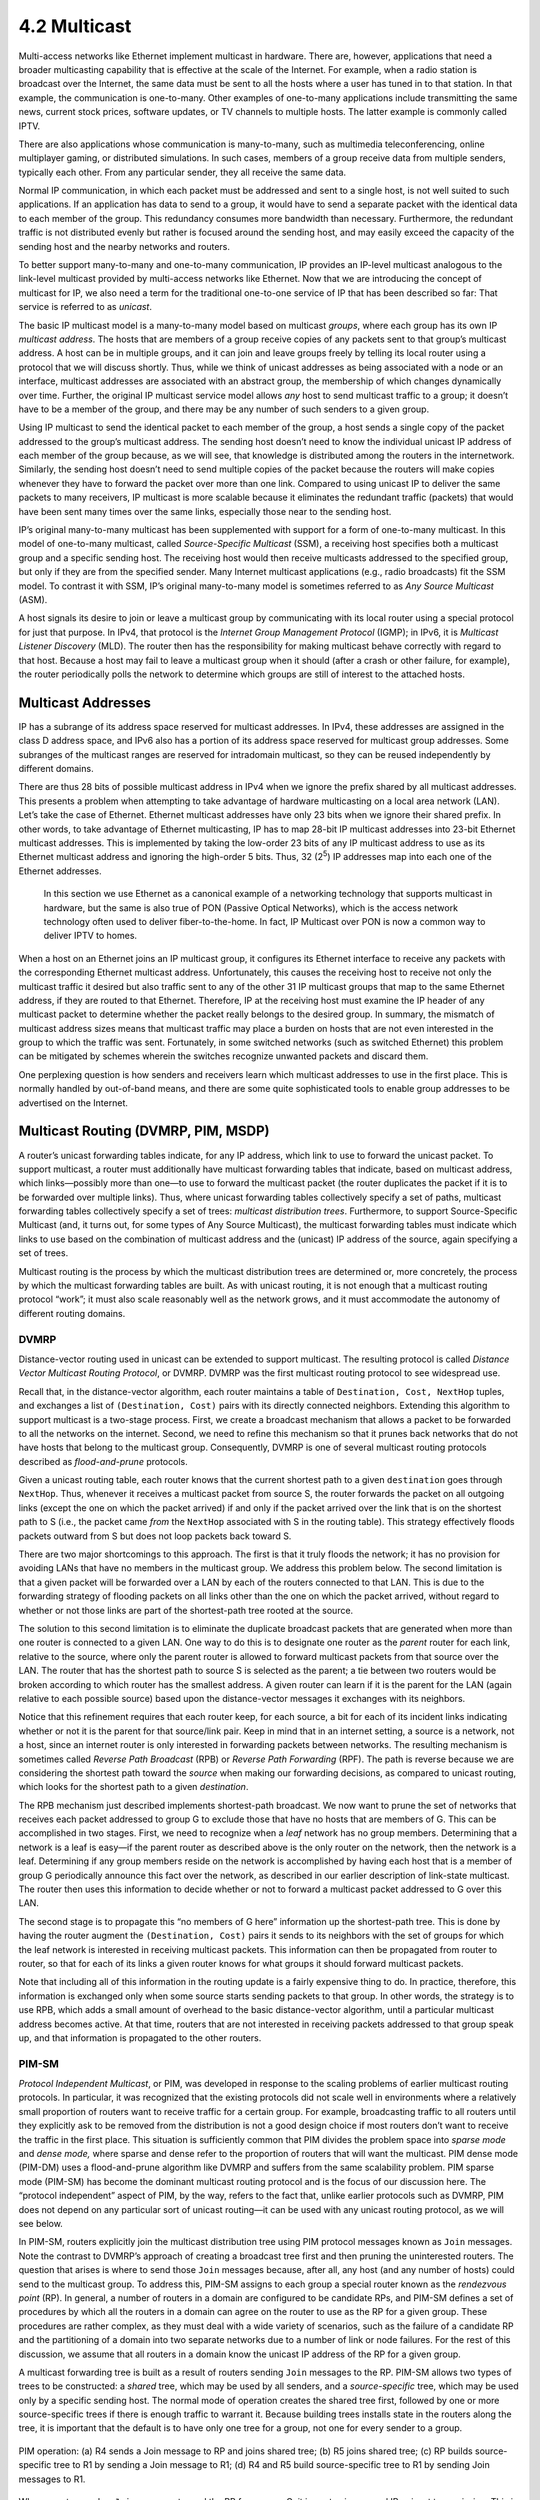 4.2 Multicast
=============

Multi-access networks like Ethernet implement multicast in hardware.
There are, however, applications that need a broader multicasting
capability that is effective at the scale of the Internet. For example,
when a radio station is broadcast over the Internet, the same data must
be sent to all the hosts where a user has tuned in to that station. In
that example, the communication is one-to-many. Other examples of
one-to-many applications include transmitting the same news, current
stock prices, software updates, or TV channels to multiple hosts. The
latter example is commonly called IPTV.

There are also applications whose communication is many-to-many, such as
multimedia teleconferencing, online multiplayer gaming, or distributed
simulations. In such cases, members of a group receive data from
multiple senders, typically each other. From any particular sender, they
all receive the same data.

Normal IP communication, in which each packet must be addressed and sent
to a single host, is not well suited to such applications. If an
application has data to send to a group, it would have to send a
separate packet with the identical data to each member of the group.
This redundancy consumes more bandwidth than necessary. Furthermore, the
redundant traffic is not distributed evenly but rather is focused around
the sending host, and may easily exceed the capacity of the sending host
and the nearby networks and routers.

To better support many-to-many and one-to-many communication, IP
provides an IP-level multicast analogous to the link-level multicast
provided by multi-access networks like Ethernet. Now that we are
introducing the concept of multicast for IP, we also need a term for the
traditional one-to-one service of IP that has been described so far:
That service is referred to as *unicast*.

The basic IP multicast model is a many-to-many model based on multicast
*groups*, where each group has its own IP *multicast address*. The hosts
that are members of a group receive copies of any packets sent to that
group’s multicast address. A host can be in multiple groups, and it can
join and leave groups freely by telling its local router using a
protocol that we will discuss shortly. Thus, while we think of unicast
addresses as being associated with a node or an interface, multicast
addresses are associated with an abstract group, the membership of which
changes dynamically over time. Further, the original IP multicast
service model allows *any* host to send multicast traffic to a group; it
doesn’t have to be a member of the group, and there may be any number of
such senders to a given group.

Using IP multicast to send the identical packet to each member of the
group, a host sends a single copy of the packet addressed to the group’s
multicast address. The sending host doesn’t need to know the individual
unicast IP address of each member of the group because, as we will see,
that knowledge is distributed among the routers in the internetwork.
Similarly, the sending host doesn’t need to send multiple copies of the
packet because the routers will make copies whenever they have to
forward the packet over more than one link. Compared to using unicast IP
to deliver the same packets to many receivers, IP multicast is more
scalable because it eliminates the redundant traffic (packets) that
would have been sent many times over the same links, especially those
near to the sending host.

IP’s original many-to-many multicast has been supplemented with support
for a form of one-to-many multicast. In this model of one-to-many
multicast, called *Source-Specific Multicast* (SSM), a receiving host
specifies both a multicast group and a specific sending host. The
receiving host would then receive multicasts addressed to the specified
group, but only if they are from the specified sender. Many Internet
multicast applications (e.g., radio broadcasts) fit the SSM model. To
contrast it with SSM, IP’s original many-to-many model is sometimes
referred to as *Any Source Multicast* (ASM).

A host signals its desire to join or leave a multicast group by
communicating with its local router using a special protocol for just
that purpose. In IPv4, that protocol is the *Internet Group Management
Protocol* (IGMP); in IPv6, it is *Multicast Listener Discovery* (MLD).
The router then has the responsibility for making multicast behave
correctly with regard to that host. Because a host may fail to leave a
multicast group when it should (after a crash or other failure, for
example), the router periodically polls the network to determine which
groups are still of interest to the attached hosts.

Multicast Addresses
-------------------

IP has a subrange of its address space reserved for multicast addresses.
In IPv4, these addresses are assigned in the class D address space, and
IPv6 also has a portion of its address space reserved for multicast
group addresses. Some subranges of the multicast ranges are reserved for
intradomain multicast, so they can be reused independently by different
domains.

There are thus 28 bits of possible multicast address in IPv4 when we
ignore the prefix shared by all multicast addresses. This presents a
problem when attempting to take advantage of hardware multicasting on a
local area network (LAN). Let’s take the case of Ethernet. Ethernet
multicast addresses have only 23 bits when we ignore their shared
prefix. In other words, to take advantage of Ethernet multicasting, IP
has to map 28-bit IP multicast addresses into 23-bit Ethernet multicast
addresses. This is implemented by taking the low-order 23 bits of any IP
multicast address to use as its Ethernet multicast address and ignoring
the high-order 5 bits. Thus, 32 (2\ :sup:`5`) IP addresses map into each 
one of the Ethernet addresses.

   In this section we use Ethernet as a canonical example of a
   networking technology that supports multicast in hardware, but the
   same is also true of PON (Passive Optical Networks), which is the
   access network technology often used to deliver fiber-to-the-home. In
   fact, IP Multicast over PON is now a common way to deliver IPTV to
   homes.

When a host on an Ethernet joins an IP multicast group, it configures
its Ethernet interface to receive any packets with the corresponding
Ethernet multicast address. Unfortunately, this causes the receiving
host to receive not only the multicast traffic it desired but also
traffic sent to any of the other 31 IP multicast groups that map to the
same Ethernet address, if they are routed to that Ethernet. Therefore,
IP at the receiving host must examine the IP header of any multicast
packet to determine whether the packet really belongs to the desired
group. In summary, the mismatch of multicast address sizes means that
multicast traffic may place a burden on hosts that are not even
interested in the group to which the traffic was sent. Fortunately, in
some switched networks (such as switched Ethernet) this problem can be
mitigated by schemes wherein the switches recognize unwanted packets and
discard them.

One perplexing question is how senders and receivers learn which
multicast addresses to use in the first place. This is normally handled
by out-of-band means, and there are some quite sophisticated tools to
enable group addresses to be advertised on the Internet.

Multicast Routing (DVMRP, PIM, MSDP)
------------------------------------

A router’s unicast forwarding tables indicate, for any IP address, which
link to use to forward the unicast packet. To support multicast, a
router must additionally have multicast forwarding tables that indicate,
based on multicast address, which links—possibly more than one—to use to
forward the multicast packet (the router duplicates the packet if it is
to be forwarded over multiple links). Thus, where unicast forwarding
tables collectively specify a set of paths, multicast forwarding tables
collectively specify a set of trees: *multicast distribution trees*.
Furthermore, to support Source-Specific Multicast (and, it turns out,
for some types of Any Source Multicast), the multicast forwarding tables
must indicate which links to use based on the combination of multicast
address and the (unicast) IP address of the source, again specifying a
set of trees.

Multicast routing is the process by which the multicast distribution
trees are determined or, more concretely, the process by which the
multicast forwarding tables are built. As with unicast routing, it is
not enough that a multicast routing protocol “work”; it must also scale
reasonably well as the network grows, and it must accommodate the
autonomy of different routing domains.

DVMRP
~~~~~

Distance-vector routing used in unicast can be extended to support
multicast. The resulting protocol is called *Distance Vector Multicast
Routing Protocol*, or DVMRP. DVMRP was the first multicast routing
protocol to see widespread use.

Recall that, in the distance-vector algorithm, each router maintains a
table of ``Destination, Cost, NextHop`` tuples, and exchanges a list of
``(Destination, Cost)`` pairs with its directly connected neighbors.
Extending this algorithm to support multicast is a two-stage process.
First, we create a broadcast mechanism that allows a packet to be
forwarded to all the networks on the internet. Second, we need to refine
this mechanism so that it prunes back networks that do not have hosts
that belong to the multicast group. Consequently, DVMRP is one of
several multicast routing protocols described as *flood-and-prune*
protocols.

Given a unicast routing table, each router knows that the current
shortest path to a given ``destination`` goes through ``NextHop``. Thus,
whenever it receives a multicast packet from source S, the router
forwards the packet on all outgoing links (except the one on which the
packet arrived) if and only if the packet arrived over the link that is
on the shortest path to S (i.e., the packet came *from* the ``NextHop``
associated with S in the routing table). This strategy effectively
floods packets outward from S but does not loop packets back toward S.

There are two major shortcomings to this approach. The first is that it
truly floods the network; it has no provision for avoiding LANs that
have no members in the multicast group. We address this problem below.
The second limitation is that a given packet will be forwarded over a
LAN by each of the routers connected to that LAN. This is due to the
forwarding strategy of flooding packets on all links other than the one
on which the packet arrived, without regard to whether or not those
links are part of the shortest-path tree rooted at the source.

The solution to this second limitation is to eliminate the duplicate
broadcast packets that are generated when more than one router is
connected to a given LAN. One way to do this is to designate one router
as the *parent* router for each link, relative to the source, where only
the parent router is allowed to forward multicast packets from that
source over the LAN. The router that has the shortest path to source S
is selected as the parent; a tie between two routers would be broken
according to which router has the smallest address. A given router can
learn if it is the parent for the LAN (again relative to each possible
source) based upon the distance-vector messages it exchanges with its
neighbors.

Notice that this refinement requires that each router keep, for each
source, a bit for each of its incident links indicating whether or not
it is the parent for that source/link pair. Keep in mind that in an
internet setting, a source is a network, not a host, since an internet
router is only interested in forwarding packets between networks. The
resulting mechanism is sometimes called *Reverse Path Broadcast* (RPB)
or *Reverse Path Forwarding* (RPF). The path is reverse because we are
considering the shortest path toward the *source* when making our
forwarding decisions, as compared to unicast routing, which looks for
the shortest path to a given *destination*.

The RPB mechanism just described implements shortest-path broadcast. We
now want to prune the set of networks that receives each packet
addressed to group G to exclude those that have no hosts that are
members of G. This can be accomplished in two stages. First, we need to
recognize when a *leaf* network has no group members. Determining that a
network is a leaf is easy—if the parent router as described above is the
only router on the network, then the network is a leaf. Determining if
any group members reside on the network is accomplished by having each
host that is a member of group G periodically announce this fact over
the network, as described in our earlier description of link-state
multicast. The router then uses this information to decide whether or
not to forward a multicast packet addressed to G over this LAN.

The second stage is to propagate this “no members of G here” information
up the shortest-path tree. This is done by having the router augment the
``(Destination, Cost)`` pairs it sends to its neighbors with the set of
groups for which the leaf network is interested in receiving multicast
packets. This information can then be propagated from router to router,
so that for each of its links a given router knows for what groups it
should forward multicast packets.

Note that including all of this information in the routing update is a
fairly expensive thing to do. In practice, therefore, this information
is exchanged only when some source starts sending packets to that group.
In other words, the strategy is to use RPB, which adds a small amount of
overhead to the basic distance-vector algorithm, until a particular
multicast address becomes active. At that time, routers that are not
interested in receiving packets addressed to that group speak up, and
that information is propagated to the other routers.

PIM-SM
~~~~~~

*Protocol Independent Multicast*, or PIM, was developed in response to
the scaling problems of earlier multicast routing protocols. In
particular, it was recognized that the existing protocols did not scale
well in environments where a relatively small proportion of routers want
to receive traffic for a certain group. For example, broadcasting
traffic to all routers until they explicitly ask to be removed from the
distribution is not a good design choice if most routers don’t want to
receive the traffic in the first place. This situation is sufficiently
common that PIM divides the problem space into *sparse mode* and *dense
mode,* where sparse and dense refer to the proportion of routers that
will want the multicast. PIM dense mode (PIM-DM) uses a flood-and-prune
algorithm like DVMRP and suffers from the same scalability problem. PIM
sparse mode (PIM-SM) has become the dominant multicast routing protocol
and is the focus of our discussion here. The “protocol independent”
aspect of PIM, by the way, refers to the fact that, unlike earlier
protocols such as DVMRP, PIM does not depend on any particular sort of
unicast routing—it can be used with any unicast routing protocol, as we
will see below.

In PIM-SM, routers explicitly join the multicast distribution tree using
PIM protocol messages known as ``Join`` messages. Note the contrast to
DVMRP’s approach of creating a broadcast tree first and then pruning the
uninterested routers. The question that arises is where to send those
``Join`` messages because, after all, any host (and any number of hosts)
could send to the multicast group. To address this, PIM-SM assigns to
each group a special router known as the *rendezvous point* (RP). In
general, a number of routers in a domain are configured to be candidate
RPs, and PIM-SM defines a set of procedures by which all the routers in
a domain can agree on the router to use as the RP for a given group.
These procedures are rather complex, as they must deal with a wide
variety of scenarios, such as the failure of a candidate RP and the
partitioning of a domain into two separate networks due to a number of
link or node failures. For the rest of this discussion, we assume that
all routers in a domain know the unicast IP address of the RP for a
given group.

A multicast forwarding tree is built as a result of routers sending
``Join`` messages to the RP. PIM-SM allows two types of trees to be
constructed: a *shared* tree, which may be used by all senders, and a
*source-specific* tree, which may be used only by a specific sending
host. The normal mode of operation creates the shared tree first,
followed by one or more source-specific trees if there is enough traffic
to warrant it. Because building trees installs state in the routers
along the tree, it is important that the default is to have only one
tree for a group, not one for every sender to a group.

.. _fig-pim-shared:
.. figure:: figures/f04-14-9780123850591.png
   :width: 600px
   :align: center

   PIM operation: (a) R4 sends a Join message to RP and joins
   shared tree; (b) R5 joins shared tree; (c) RP builds
   source-specific tree to R1 by sending a Join message to R1; (d) R4 and R5
   build source-specific tree to R1 by sending Join messages to
   R1.

When a router sends a ``Join`` message toward the RP for a group G, it
is sent using normal IP unicast transmission. This is illustrated in
:ref:`Figure 1(a) <fig-pim-shared>`, in which router R4 is sending a ``Join``
to the rendezvous point for some group. The initial ``Join`` message is
“wildcarded”; that is, it applies to all senders. A ``Join`` message
clearly must pass through some sequence of routers before reaching the
RP (e.g., R2). Each router along the path looks at the ``Join`` and
creates a forwarding table entry for the shared tree, called a (\*, G)
entry (where \* means “all senders”). To create the forwarding table
entry, it looks at the interface on which the ``Join`` arrived and marks
that interface as one on which it should forward data packets for this
group. It then determines which interface it will use to forward the
``Join`` toward the RP. This will be the only acceptable interface for
incoming packets sent to this group. It then forwards the ``Join``
toward the RP. Eventually, the message arrives at the RP, completing the
construction of the tree branch. The shared tree thus constructed is
shown as a solid line from the RP to R4 in :ref:`Figure 1(a) <fig-pim-shared>`.

As more routers send ``Join``\ s toward the RP, they cause new branches
to be added to the tree, as illustrated in :ref:`Figure
1(b) <fig-pim-shared>`. Note that, in this case, the ``Join`` only needs
to travel to R2, which can add the new branch to the tree simply by
adding a new outgoing interface to the forwarding table entry created
for this group. R2 need not forward the ``Join`` on to the RP. Note also
that the end result of this process is to build a tree whose root is the
RP.

At this point, suppose a host wishes to send a message to the group. To
do so, it constructs a packet with the appropriate multicast group
address as its destination and sends it to a router on its local network
known as the *designated router* (DR). Suppose the DR is R1 in :ref:`Figure
1 <fig-pim-shared>`. There is no state for this multicast group between
R1 and the RP at this point, so instead of simply forwarding the
multicast packet, R1 *tunnels* it to the RP. That is, R1 encapsulates
the multicast packet inside a PIM ``Register`` message that it sends to
the unicast IP address of the RP. Just like an IP tunnel endpoint, the
RP receives the packet addressed to it, looks at the payload of the
``Register`` message, and finds inside an IP packet addressed to the
multicast address of this group. The RP, of course, does know what to do
with such a packet—it sends it out onto the shared tree of which the RP
is the root. In the example of :ref:`Figure 1 <fig-pim-shared>`, this means
that the RP sends the packet on to R2, which is able to forward it on to
R4 and R5. The complete delivery of a packet from R1 to R4 and R5 is
shown in :ref:`Figure 2 <fig-pim-deliver>`. We see the tunneled packet travel
from R1 to the RP with an extra IP header containing the unicast address
of RP, and then the multicast packet addressed to G making its way along
the shared tree to R4 and R5.

At this point, we might be tempted to declare success, since all hosts
can send to all receivers this way. However, there is some bandwidth
inefficiency and processing cost in the encapsulation and decapsulation
of packets on the way to the RP, so the RP forces knowledge about this
group into the intervening routers so tunneling can be avoided. It sends
a ``Join`` message toward the sending host (:ref:`Figure
1(c) <fig-pim-shared>`). As this ``Join`` travels toward the host, it
causes the routers along the path (R3) to learn about the group, so that
it will be possible for the DR to send the packet to the group as
*native* (i.e., not tunneled) multicast packets.

.. _fig-pim-deliver:
.. figure:: figures/f04-15-9780123850591.png
   :width: 500px
   :align: center

   Delivery of a packet along a shared tree. R1 tunnels
   the packet to the RP, which forwards it along the shared tree to
   R4 and R5.

An important detail to note at this stage is that the ``Join`` message
sent by the RP to the sending host is specific to that sender, whereas
the previous ones sent by R4 and R5 applied to all senders. Thus, the
effect of the new ``Join`` is to create *sender-specific* state in the
routers between the identified source and the RP. This is referred to as
(S, G) state, since it applies to one sender to one group, and contrasts
with the (*, G) state that was installed between the receivers and the
RP that applies to all senders. Thus, in :ref:`Figure 1(c) <fig-pim-shared>`,
we see a source-specific route from R1 to the RP (indicated by the
dashed line) and a tree that is valid for all senders from the RP to the
receivers (indicated by the solid line).

The next possible optimization is to replace the entire shared tree with
a source-specific tree. This is desirable because the path from sender
to receiver via the RP might be significantly longer than the shortest
possible path. This again is likely to be triggered by a high data rate
being observed from some sender. In this case, the router at the
downstream end of the tree—say, R4 in our example—sends a
source-specific ``Join`` toward the source. As it follows the shortest
path toward the source, the routers along the way create (S, G) state
for this tree, and the result is a tree that has its root at the source,
rather than the RP. Assuming both R4 and R5 made the switch to the
source-specific tree, we would end up with the tree shown in :ref:`Figure
1(d) <fig-pim-shared>`. Note that this tree no longer involves the RP at
all. We have removed the shared tree from this picture to simplify the
diagram, but in reality all routers with receivers for a group must stay
on the shared tree in case new senders show up.

We can now see why PIM is protocol independent. All of its mechanisms
for building and maintaining trees take advantage of unicast routing
without depending on any particular unicast routing protocol. The
formation of trees is entirely determined by the paths that ``Join``
messages follow, which is determined by the choice of shortest paths
made by unicast routing. Thus, to be precise, PIM is “unicast routing
protocol independent,” as compared to DVMRP. Note that PIM is very much
bound up with the Internet Protocol—it is not protocol independent in
terms of network-layer protocols.

The design of PIM-SM again illustrates the challenges in building
scalable networks and how scalability is sometimes pitted against some
sort of optimality. The shared tree is certainly more scalable than a
source-specific tree, in the sense that it reduces the total state in
routers to be on the order of the number of groups rather than the
number of senders times the number of groups. However, the
source-specific tree is likely to be necessary to achieve efficient
routing and effective use of link bandwidth.

Interdomain Multicast (MSDP)
~~~~~~~~~~~~~~~~~~~~~~~~~~~~

PIM-SM has some significant shortcomings when it comes to interdomain
multicast. In particular, the existence of a single RP for a group goes
against the principle that domains are autonomous. For a given multicast
group, all the participating domains would be dependent on the domain
where the RP is located. Furthermore, if there is a particular multicast
group for which a sender and some receivers shared a single domain, the
multicast traffic would still have to be routed initially from the
sender to those receivers via whatever domain has the RP for that
multicast group. Consequently, the PIM-SM protocol is typically not used
across domains, only within a domain.

To extend multicast across domains using PIM-SM, the Multicast Source
Discovery Protocol (MSDP) was devised. MSDP is used to connect different
domains—each running PIM-SM internally, with its own RPs—by connecting
the RPs of the different domains. Each RP has one or more MSDP peer RPs
in other domains. Each pair of MSDP peers is connected by a TCP
connection over which the MSDP protocol runs. Together, all the MSDP
peers for a given multicast group form a loose mesh that is used as a
broadcast network. MSDP messages are broadcast through the mesh of peer
RPs using the Reverse Path Broadcast algorithm that we discussed in the
context of DVMRP.

What information does MSDP broadcast through the mesh of RPs? Not group
membership information; when a host joins a group, the furthest that
information will flow is its own domain’s RP. Instead, it is
source—multicast sender—information. Each RP knows the sources in its
own domain because it receives a ``Register`` message whenever a new
source arises. Each RP periodically uses MSDP to broadcast
``Source Active`` messages to its peers, giving the IP address of the
source, the multicast group address, and the IP address of the
originating RP.

.. _fig-msdp:
.. figure:: figures/f04-16-9780123850591.png
   :width: 500px
   :align: center

   MSDP operation: (a) The source SR sends a Register message
   to its domain's RP, RP1; then RP1 sends a source-specific Join message
   to SR and an MSDP Source Active message to its MSDP peer in Domain B,
   RP2; then RP2 sends a source-specific Join message to SR. (b) As a
   result, RP1 and RP2 are in the source-specific tree for source
   SR.

If an MSDP peer RP that receives one of these broadcasts has active
receivers for that multicast group, it sends a source-specific ``Join``,
on that RP’s own behalf, to the source host, as shown in :ref:`Figure
3(a) <fig-msdp>`. The ``Join`` message builds a branch of the
source-specific tree to this RP, as shown in :ref:`Figure 3(b) <fig-msdp>`.
The result is that every RP that is part of the MSDP network and has
active receivers for a particular multicast group is added to the
source-specific tree of the new source. When an RP receives a multicast
from the source, the RP uses its shared tree to forward the multicast to
the receivers in its domain.

Source-Specific Multicast (PIM-SSM)
~~~~~~~~~~~~~~~~~~~~~~~~~~~~~~~~~~~

The original service model of PIM was, like earlier multicast protocols,
a many-to-many model. Receivers joined a group, and any host could send
to the group. However, it was recognized in the late 1990s that it might
be useful to add a one-to-many model. Lots of multicast applications,
after all, have only one legitimate sender, such as the speaker at a
conference being sent over the Internet. We already saw that PIM-SM can
create source-specific shortest path trees as an optimization after
using the shared tree initially. In the original PIM design, this
optimization was invisible to hosts—only routers joined source-specific
trees. However, once the need for a one-to-many service model was
recognized, it was decided to make the source-specific routing
capability of PIM-SM explicitly available to hosts. It turns out that
this mainly required changes to IGMP and its IPv6 analog, MLD, rather
than PIM itself. The newly exposed capability is now known as PIM-SSM
(PIM Source-Specific Multicast).

PIM-SSM introduces a new concept, the *channel*, which is the
combination of a source address S and a group address G. The group
address G looks just like a normal IP multicast address, and both IPv4
and IPv6 have allocated subranges of the multicast address space for
SSM. To use PIM-SSM, a host specifies both the group and the source in
an IGMP Membership Report message to its local router. That router then
sends a PIM-SM source-specific ``Join`` message toward the source,
thereby adding a branch to itself in the source-specific tree, just as
was described above for “normal” PIM-SM, but bypassing the whole
shared-tree stage. Since the tree that results is source specific, only
the designated source can send packets on that tree.

The introduction of PIM-SSM has provided some significant benefits,
particularly since there is relatively high demand for one-to-many
multicasting:

-  Multicasts travel more directly to receivers.

-  The address of a channel is effectively a multicast group address
   plus a source address. Therefore, given that a certain range of
   multicast group addresses will be used for SSM exclusively, multiple
   domains can use the same multicast group address independently and
   without conflict, as long as they use it only with sources in their
   own domains.

-  Because only the specified source can send to an SSM group, there is
   less risk of attacks based on malicious hosts overwhelming the
   routers or receivers with bogus multicast traffic.

-  PIM-SSM can be used across domains exactly as it is used within a
   domain, without reliance on anything like MSDP.

SSM, therefore, is quite a useful addition to the multicast service
model.

Bidirectional Trees (BIDIR-PIM)
~~~~~~~~~~~~~~~~~~~~~~~~~~~~~~~

We round off our discussion of multicast with another enhancement to PIM
known as *Bidirectional PIM*. BIDIR-PIM is a recent variant of PIM-SM
that is well suited to many-to-many multicasting within a domain,
especially when senders and receivers to a group may be the same, as in
a multiparty videoconference, for example. As in PIM-SM, would-be
receivers join groups by sending IGMP Membership Report messages (which
must not be source specific), and a shared tree rooted at an RP is used
to forward multicast packets to receivers. Unlike PIM-SM, however, the
shared tree also has branches to the *sources*. That wouldn’t make any
sense with PIM-SM’s unidirectional tree, but BIDIR-PIM’s trees are
bidirectional—a router that receives a multicast packet from a
downstream branch can forward it both up the tree and down other
branches. The route followed to deliver a packet to any particular
receiver goes only as far up the tree as necessary before going down the
branch to that receiver. See the multicast route from R1 to R2 in
:ref:`Figure 4(b) <fig-pim-bidir>` for an example. R4 forwards a multicast
packet downstream to R2 at the same time that it forwards a copy of the
same packet upstream to R5.

A surprising aspect of BIDIR-PIM is that there need not actually be an
RP. All that is needed is a routable address, which is known as an RP
address even though it need not be the address of an RP or anything at
all. How can this be? A ``Join`` from a receiver is forwarded toward the
RP address until it reaches a router with an interface on the link where
the RP address would reside, where the Join terminates. :ref:`Figure
4(a) <fig-pim-bidir>` shows a ``Join`` from R2 terminating at R5, and a
``Join`` from R3 terminating at R6. The upstream forwarding of a
multicast packet similarly flows toward the RP address until it reaches
a router with an interface on the link where the RP address would
reside, but then the router forwards the multicast packet onto that link
as the final step of upstream forwarding, ensuring that all other
routers on that link receive the packet. :ref:`Figure 4(b) <fig-pim-bidir>`
illustrates the flow of multicast traffic originating at R1.

.. _fig-pim-bidir:
.. figure:: figures/f04-17-9780123850591.png
   :width: 400px
   :align: center

   BIDIR-PIM operation: (a) R2 and R3 send Join messages toward
   the RP address that terminate when they reach a router on the RP
   address's link. (b) A multicast packet from R1 is forwarded
   upstream to the RP address's link and downstream wherever it
   intersects a group member branch.

BIDIR-PIM cannot thus far be used across domains. On the other hand, it
has several advantages over PIM-SM for many-to-many multicast within a
domain:

-  There is no source registration process because the routers already
   know how to route a multicast packet toward the RP address.

-  The routes are more direct than those that use PIM-SM’s shared tree
   because they go only as far up the tree as necessary, not all the way
   to the RP.

-  Bidirectional trees use much less state than the source-specific
   trees of PIM-SM because there is never any source-specific state. (On
   the other hand, the routes will be longer than those of
   source-specific trees.)

-  The RP cannot be a bottleneck, and indeed no actual RP is needed.

One conclusion to draw from the fact that there are so many different
approaches to multicast just within PIM is that multicast is a difficult
problem space in which to find optimal solutions. You need to decide
which criteria you want to optimize (bandwidth usage, router state, path
length, etc.) and what sort of application you are trying to support
(one-to-many, many-to-many, etc.) before you can make a choice of the
“best” multicast mode for the task.
